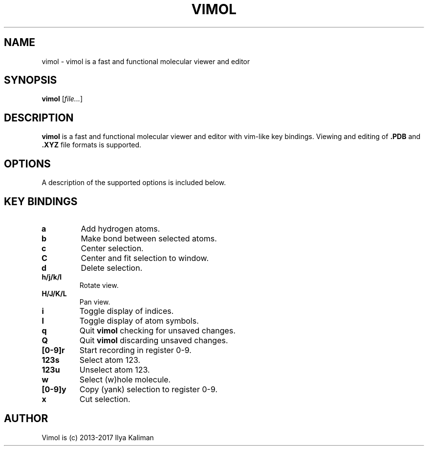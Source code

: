 .TH VIMOL 1 "February 13, 2017"

.SH NAME
vimol \- vimol is a fast and functional molecular viewer and editor

.SH SYNOPSIS
.B vimol
.RI [ file... ]

.SH DESCRIPTION
.B vimol
is a fast and functional molecular viewer and editor with vim-like
key bindings. Viewing and editing of
.B .PDB
and
.B .XYZ
file formats is supported.

.SH OPTIONS
A description of the supported options is included below.

.SH KEY BINDINGS
.TP
.B a
Add hydrogen atoms.
.TP
.B b
Make bond between selected atoms.
.TP
.B c
Center selection.
.TP
.B C
Center and fit selection to window.
.TP
.B d
Delete selection.
.TP
.B h/j/k/l
Rotate view.
.TP
.B H/J/K/L
Pan view.
.TP
.B i
Toggle display of indices.
.TP
.B I
Toggle display of atom symbols.
.TP
.B q
Quit
.B vimol
checking for unsaved changes.
.TP
.B Q
Quit
.B vimol
discarding unsaved changes.
.TP
.B [0-9]r
Start recording in register 0-9.
.TP
.B 123s
Select atom 123.
.TP
.B 123u
Unselect atom 123.
.TP
.B w
Select (w)hole molecule.
.TP
.B [0-9]y
Copy (yank) selection to register 0-9.
.TP
.B x
Cut selection.

.SH AUTHOR
Vimol is (c) 2013-2017 Ilya Kaliman

